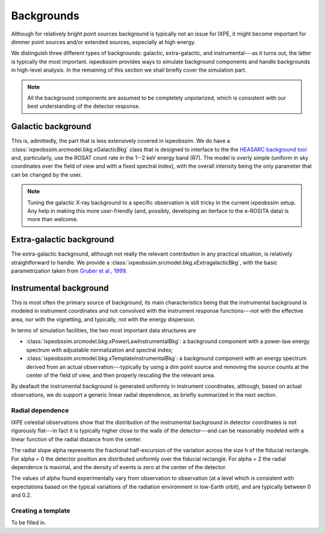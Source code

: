 .. _background:

Backgrounds
===========

Although for relatively bright point sources background is typically not an issue
for IXPE, it might become important for dimmer point sources and/or extended
sources, especially at high energy.

We distinguish three different types of backgrounds: galactic, extra-galactic, and
instrumental---as it turns out, the latter is typically the most important.
ixpeobssim provides ways to simulate background components and handle backgrounds
in high-level analysis. In the remaining of this section we shall briefly cover
the simulation part.

.. note::

   All the background components are assumed to be completely unpolarized, which
   is consistent with our best understanding of the detector response.


.. seealso::

   The :mod:`ixpeobssim.srcmodel.bkg` module contains all the background-related
   modeling facilities.



Galactic background
-------------------

This is, admittedly, the part that is less extensively covered in ixpeobssim.
We do have a :class:`ixpeobssim.srcmodel.bkg.xGalacticBkg` class that is designed
to interface to the the
`HEASARC background tool <https://heasarc.gsfc.nasa.gov/cgi-bin/Tools/xraybg/xraybg.pl>`_
and, particularly, use the ROSAT count rate in the 1--2 keV energy band (R7).
The model is overly simple (uniform in sky coordinates over the field of view
and with a fixed spectral index), with the overall intensity being the only
parameter that can be changed by the user.

.. note::

   Tuning the galactic X-ray background to a specific observation is still tricky
   in the current ixpeobssim setup. Any help in making this more user-friendly
   (and, possibly, developing an iterface to the e-ROSITA data) is more than
   welcome.


Extra-galactic background
-------------------------

The extra-galactic background, although not really the relevant contribution in
any practical situation, is relatively straightforward to handle. We provide a
:class:`ixpeobssim.srcmodel.bkg.xExtragalacticBkg`, with the basic parametrization
taken from `Gruber et al., 1999 <https://iopscience.iop.org/article/10.1086/307450/pdf>`_.



Instrumental background
-----------------------

This is most often the primary source of background, its main characteristics
being that the instrumental background is modeled in instrument coordinates and
not convolved with the instrument response functions---not with the effective area,
nor with the vignetting, and typically, not with the energy dispersion.

In terms of simulation facilities, the two most important data structures are

* :class:`ixpeobssim.srcmodel.bkg.xPowerLawInstrumentalBkg`: a background
  component with a power-law energy spectrum with adjustable normalization and
  spectral index;
* :class:`ixpeobssim.srcmodel.bkg.xTemplateInstrumentalBkg`: a background
  component with an energy spectrum derived from an actual observation---typically
  by using a dim point source and removing the source counts at the center of the
  field of view, and then properly rescaling the the relevant area.

By deafault the instrumental background is generated uniformly in instrument
coordinates, although, based on actual observations, we do support a generic
linear radial dependence, as briefly summarized in the next section.


Radial dependence
~~~~~~~~~~~~~~~~~

IXPE celestial observations show that the distribution of the instrumental
background in detector coordinates is not rigorously flat---in fact it is typically
higher close to the walls of the detector---and can be reasonably modeled with a
linear function of the radial distance from the center.

The radial slope alpha represents the fractional half-excursion of the variation
across the size h of the fiducial rectangle. For alpha = 0 the detector position
are distributed uniformly over the fiducial rectangle. For alpha = 2 the radial
dependence is maximal, and the density of events is zero at the center of the
detector.

The values of alpha found experimentally vary from observation to observation
(at a level which is consistent with expectations based on the typical variations
of the radiation environment in low-Earth orbit), and are typically between
0 and 0.2.


Creating a template
~~~~~~~~~~~~~~~~~~~

To be filled in.
